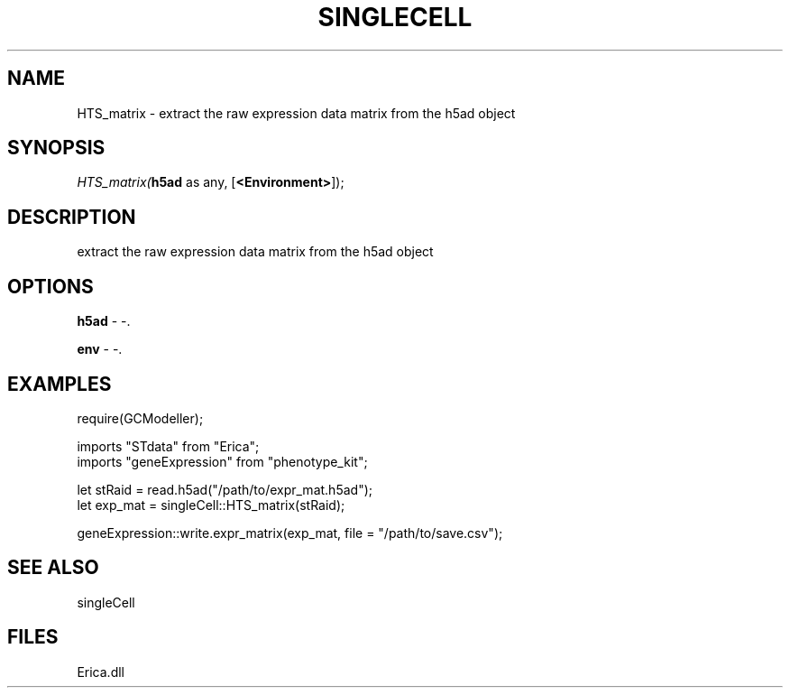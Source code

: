 .\" man page create by R# package system.
.TH SINGLECELL 1 2000-Jan "HTS_matrix" "HTS_matrix"
.SH NAME
HTS_matrix \- extract the raw expression data matrix from the h5ad object
.SH SYNOPSIS
\fIHTS_matrix(\fBh5ad\fR as any, 
[\fB<Environment>\fR]);\fR
.SH DESCRIPTION
.PP
extract the raw expression data matrix from the h5ad object
.PP
.SH OPTIONS
.PP
\fBh5ad\fB \fR\- -. 
.PP
.PP
\fBenv\fB \fR\- -. 
.PP
.SH EXAMPLES
.PP
require(GCModeller);
 
 imports "STdata" from "Erica";
 imports "geneExpression" from "phenotype_kit";
 
 let stRaid = read.h5ad("/path/to/expr_mat.h5ad");
 let exp_mat = singleCell::HTS_matrix(stRaid);
 
 geneExpression::write.expr_matrix(exp_mat, file = "/path/to/save.csv");
.PP
.SH SEE ALSO
singleCell
.SH FILES
.PP
Erica.dll
.PP
